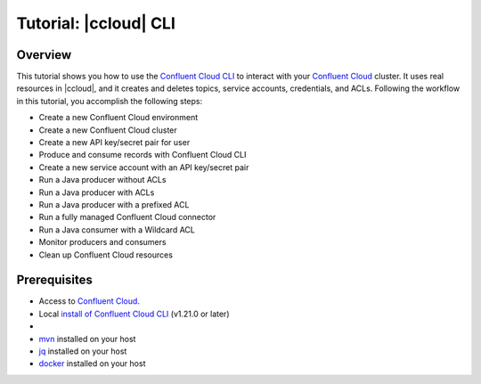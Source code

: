 .. _ccloud-cli-tutorial-overview:

Tutorial: |ccloud| CLI
=======================

Overview
--------

This tutorial shows you how to use the `Confluent Cloud CLI
<https://docs.confluent.io/ccloud-cli/current/install.html>`__ to interact with
your `Confluent Cloud <https://confluent.cloud/login>`__ cluster. It uses real
resources in |ccloud|, and it creates and deletes topics, service accounts,
credentials, and ACLs. Following the workflow in this tutorial, you accomplish
the following steps:

-  Create a new Confluent Cloud environment
-  Create a new Confluent Cloud cluster
-  Create a new API key/secret pair for user
-  Produce and consume records with Confluent Cloud CLI
-  Create a new service account with an API key/secret pair
-  Run a Java producer without ACLs
-  Run a Java producer with ACLs
-  Run a Java producer with a prefixed ACL
-  Run a fully managed Confluent Cloud connector
-  Run a Java consumer with a Wildcard ACL
-  Monitor producers and consumers
-  Clean up Confluent Cloud resources

Prerequisites
-------------

-  Access to `Confluent Cloud <https://confluent.cloud/login>`__.

-  Local `install of Confluent Cloud CLI
   <https://docs.confluent.io/ccloud-cli/current/install.html>`__ (v1.21.0 or later)

-  .. include:: ../includes/prereq_timeout.rst

-  `mvn <https://maven.apache.org/install.html>`__ installed on your host

-  `jq <https://github.com/stedolan/jq/wiki/Installation>`__ installed on your host

-  `docker <https://docs.docker.com/get-docker/>`__ installed on your host
